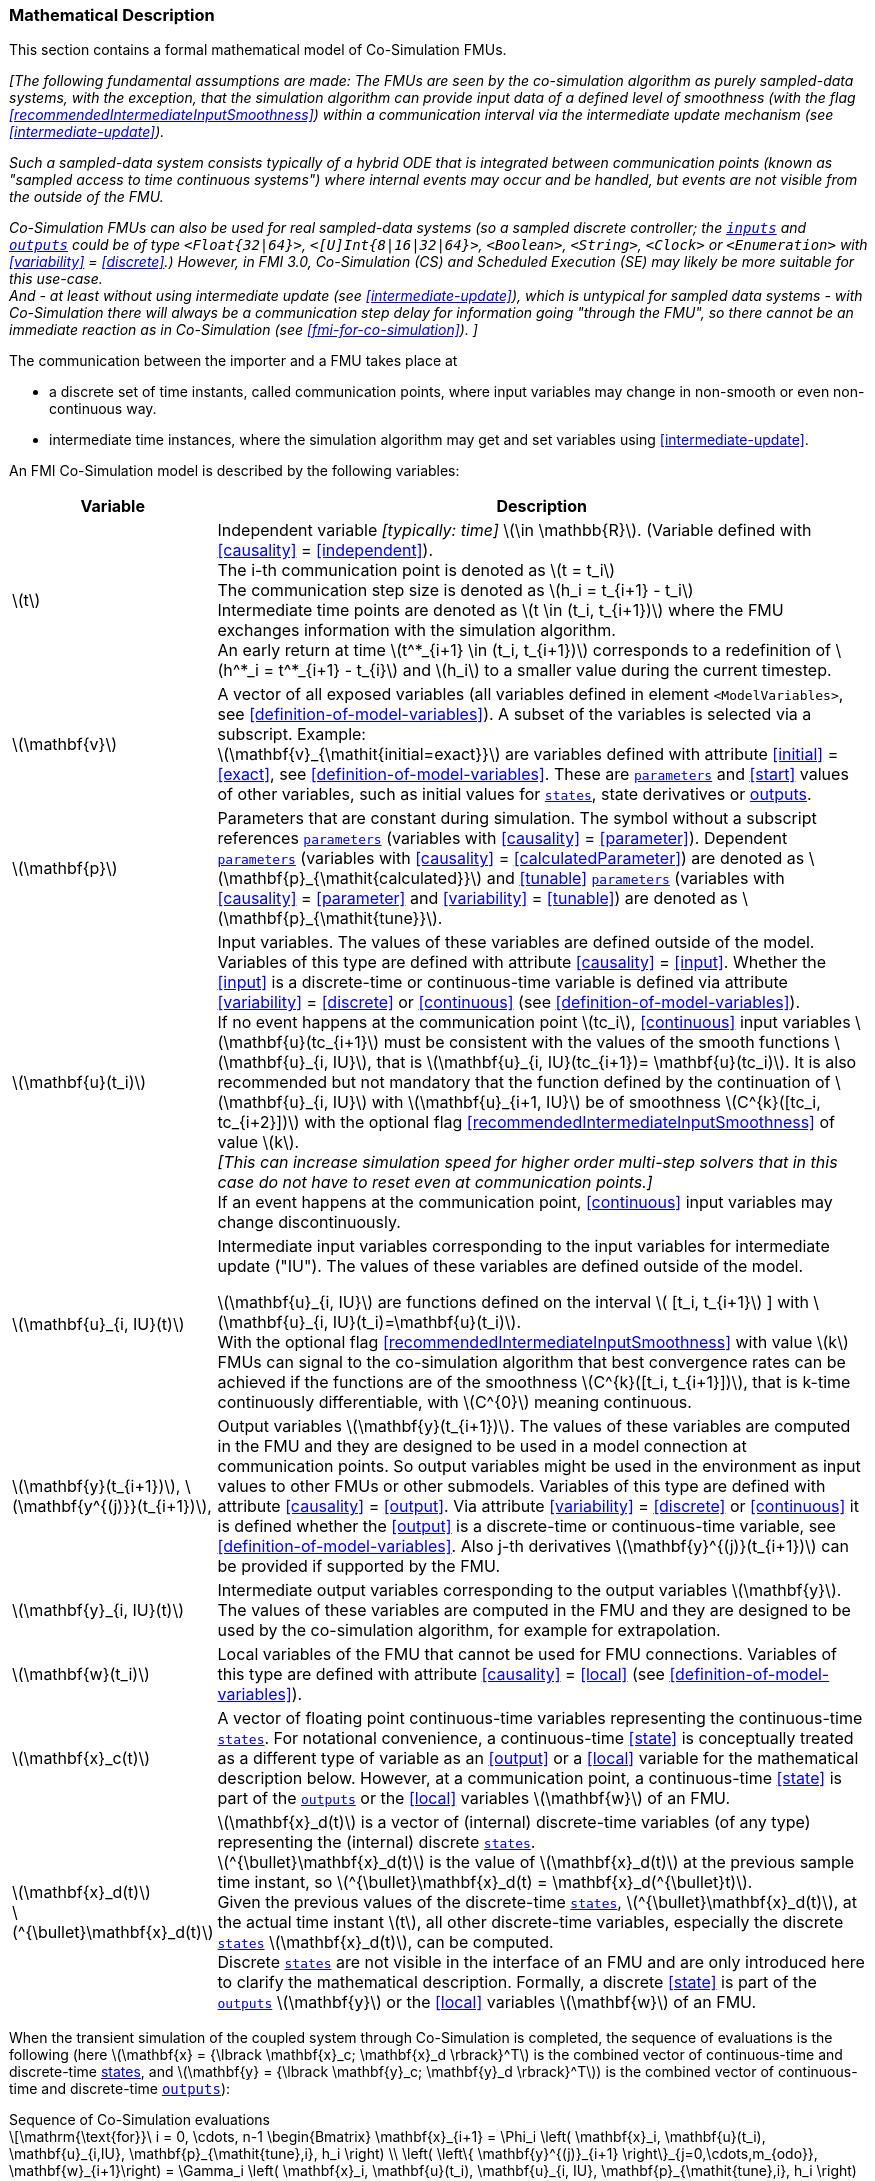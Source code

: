 === Mathematical Description [[math-co-simulation]]


This section contains a formal mathematical model of Co-Simulation FMUs.

_[The following fundamental assumptions are made:_
_The FMUs are seen by the co-simulation algorithm as purely sampled-data systems, with the exception, that the simulation algorithm can provide input data of a defined level of smoothness (with the flag <<recommendedIntermediateInputSmoothness>>) within a communication interval via the intermediate update mechanism (see <<intermediate-update>>)._

_Such a sampled-data system consists typically of a hybrid ODE that is integrated between communication points (known as "sampled access to time continuous systems") where internal events may occur and be handled, but events are not visible from the outside of the FMU._

_Co-Simulation FMUs can also be used for real sampled-data systems (so a sampled discrete controller; the <<input,`inputs`>> and <<output,`outputs`>> could be of type `<Float{32|64}>`, `<[U]Int{8|16|32|64}>`, `<Boolean>`, `<String>`, `<Clock>` or `<Enumeration>` with <<variability>> = <<discrete>>.)_
_However, in FMI 3.0, Co-Simulation (CS) and Scheduled Execution (SE) may likely be more suitable for this use-case._ +
_And - at least without using intermediate update (see <<intermediate-update>>), which is untypical for sampled data systems - with Co-Simulation there will always be a communication step delay for information going "through the FMU", so there cannot be an immediate reaction as in Co-Simulation (see <<fmi-for-co-simulation>>)._
_]_

The communication between the importer and a FMU takes place at

- a discrete set of time instants, called communication points, where input variables may change in non-smooth or even non-continuous way.

- intermediate time instances, where the simulation algorithm may get and set variables using <<intermediate-update>>.

An FMI Co-Simulation model is described by the following variables:

[options="header", cols="^1,7"]
|====
|Variable
|Description

|latexmath:[t]
|Independent variable _[typically: time]_ latexmath:[\in \mathbb{R}].
(Variable defined with <<causality>> = <<independent>>). +
The i-th communication point is denoted as latexmath:[t = t_i] +
The communication step size is denoted as latexmath:[h_i = t_{i+1} - t_i] +
Intermediate time points are denoted as latexmath:[t \in (t_i, t_{i+1})] where the FMU exchanges information with the simulation algorithm. +
An early return at time  latexmath:[t^*_{i+1} \in (t_i, t_{i+1})]  corresponds to a redefinition of latexmath:[h^*_i = t^*_{i+1} - t_{i}] and latexmath:[h_i] to a smaller value during the current timestep.

|latexmath:[\mathbf{v}]
| A vector of all exposed variables (all variables defined in element `<ModelVariables>`, see <<definition-of-model-variables>>).
A subset of the variables is selected via a subscript.
Example: +
latexmath:[\mathbf{v}_{\mathit{initial=exact}}] are variables defined with attribute <<initial>> = <<exact>>, see <<definition-of-model-variables>>.
These are <<parameter,`parameters`>> and <<start>> values of other variables, such as initial values for <<state,`states`>>, state derivatives or <<output,outputs>>.

|latexmath:[\mathbf{p}]
|Parameters that are constant during simulation.
The symbol without a subscript references <<parameter,`parameters`>> (variables with <<causality>> = <<parameter>>).
Dependent <<parameter,`parameters`>> (variables with <<causality>> = <<calculatedParameter>>) are denoted as latexmath:[\mathbf{p}_{\mathit{calculated}}] and <<tunable>> <<parameter,`parameters`>> (variables with <<causality>> = <<parameter>> and <<variability>> = <<tunable>>) are denoted as latexmath:[\mathbf{p}_{\mathit{tune}}].

|latexmath:[\mathbf{u}(t_i)]
|Input variables.
The values of these variables are defined outside of the model.
Variables of this type are defined with attribute <<causality>> = <<input>>.
Whether the <<input>> is a discrete-time or continuous-time variable is defined via attribute <<variability>> = <<discrete>> or <<continuous>> (see <<definition-of-model-variables>>). +
If no event happens at the communication point latexmath:[tc_i], <<continuous>> input variables latexmath:[\mathbf{u}(tc_{i+1}] must be consistent with the values of the smooth functions latexmath:[\mathbf{u}_{i, IU}], that is latexmath:[\mathbf{u}_{i, IU}(tc_{i+1})= \mathbf{u}(tc_i)].
It is also recommended but not mandatory that the function defined by the continuation of latexmath:[\mathbf{u}_{i, IU}] with latexmath:[\mathbf{u}_{i+1, IU}] be of smoothness latexmath:[C^{k}([tc_i, tc_{i+2}\])]  with the optional flag <<recommendedIntermediateInputSmoothness>> of value latexmath:[k]. +
_[This can increase simulation speed for higher order multi-step solvers that in this case do not have to reset even at communication points.]_ +
If an event happens at the communication point, <<continuous>> input variables may change discontinuously.

|latexmath:[\mathbf{u}_{i, IU}(t)]
|Intermediate input variables corresponding to the input variables for intermediate update ("IU").
The values of these variables are defined outside of the model.

latexmath:[\mathbf{u}_{i, IU}] are functions defined on the interval latexmath:[ [t_i, t_{i+1}] ] with latexmath:[\mathbf{u}_{i, IU}(t_i)=\mathbf{u}(t_i)]. +
With the optional flag <<recommendedIntermediateInputSmoothness>> with value latexmath:[k] FMUs can signal to the co-simulation algorithm that best convergence rates can be achieved if the functions are of the smoothness latexmath:[C^{k}([t_i, t_{i+1}\])], that is k-time continuously differentiable, with latexmath:[C^{0}] meaning continuous.

|latexmath:[\mathbf{y}(t_{i+1})], latexmath:[\mathbf{y^{(j)}}(t_{i+1})],
|Output variables latexmath:[\mathbf{y}(t_{i+1})].
The values of these variables are computed in the FMU and they are designed to be used in a model connection at communication points.
So output variables might be used in the environment as input values to other FMUs or other submodels.
Variables of this type are defined with attribute <<causality>> = <<output>>.
Via attribute <<variability>> = <<discrete>> or <<continuous>> it is defined whether the <<output>> is a discrete-time or continuous-time variable, see <<definition-of-model-variables>>.
Also j-th derivatives latexmath:[\mathbf{y}^{(j)}(t_{i+1})] can be provided if supported by the FMU.


|latexmath:[\mathbf{y}_{i, IU}(t)]
|Intermediate output variables corresponding to the output variables latexmath:[\mathbf{y}].
The values of these variables are computed in the FMU and they are designed to be used by the co-simulation algorithm, for example for extrapolation.

|latexmath:[\mathbf{w}(t_i)]
|Local variables of the FMU that cannot be used for FMU connections.
Variables of this type are defined with attribute <<causality>> = <<local>> (see <<definition-of-model-variables>>).

|latexmath:[\mathbf{x}_c(t)]
|A vector of floating point continuous-time variables representing the continuous-time <<state,`states`>>.
For notational convenience, a continuous-time <<state>> is conceptually treated as a different type of variable as an <<output>> or a <<local>> variable for the mathematical description below.
However, at a communication point, a continuous-time <<state>> is part of the <<output,`outputs`>> or the <<local>> variables latexmath:[\mathbf{w}] of an FMU.

|latexmath:[\mathbf{x}_d(t)] +
latexmath:[^{\bullet}\mathbf{x}_d(t)]
|latexmath:[\mathbf{x}_d(t)] is a vector of (internal) discrete-time variables (of any type) representing the (internal) discrete <<state,`states`>>. +
latexmath:[^{\bullet}\mathbf{x}_d(t)] is the value of latexmath:[\mathbf{x}_d(t)] at the previous sample time instant, so latexmath:[^{\bullet}\mathbf{x}_d(t) = \mathbf{x}_d(^{\bullet}t)]. +
Given the previous values of the discrete-time <<state,`states`>>, latexmath:[^{\bullet}\mathbf{x}_d(t)], at the actual time instant latexmath:[t], all other discrete-time variables, especially the discrete <<state,`states`>> latexmath:[\mathbf{x}_d(t)], can be computed. +
Discrete <<state,`states`>> are not visible in the interface of an FMU and are only introduced here to clarify the mathematical description.
Formally, a discrete <<state>> is part of the <<output,`outputs`>> latexmath:[\mathbf{y}] or the <<local>> variables latexmath:[\mathbf{w}] of an FMU.
|====

When the transient simulation of the coupled system through Co-Simulation is completed, the sequence of evaluations is the following (here latexmath:[\mathbf{x} = {\lbrack \mathbf{x}_c; \mathbf{x}_d \rbrack}^T] is the combined vector of continuous-time and discrete-time <<state,states>>, and latexmath:[\mathbf{y} = {\lbrack \mathbf{y}_c; \mathbf{y}_d \rbrack}^T]) is the combined vector of continuous-time and discrete-time <<output,`outputs`>>):

.Sequence of Co-Simulation evaluations
[[equation-co-simulation-evaluations,Sequence of Co-Simulation evaluations]]
[latexmath]
++++
\mathrm{\text{for}}\ i = 0, \cdots, n-1

\begin{Bmatrix}

\mathbf{x}_{i+1} = \Phi_i \left( \mathbf{x}_i,  \mathbf{u}(t_i), \mathbf{u}_{i,IU}, \mathbf{p}_{\mathit{tune},i}, h_i  \right)

\\

\left( \left\{ \mathbf{y}^{(j)}_{i+1} \right\}_{j=0,\cdots,m_{odo}}, \mathbf{w}_{i+1}\right) = \Gamma_i \left( \mathbf{x}_i,  \mathbf{u}(t_i), \mathbf{u}_{i, IU}, \mathbf{p}_{\mathit{tune},i}, h_i  \right)

\end{Bmatrix}
++++

where latexmath:[\mathbf{\Phi}_i] and latexmath:[\mathbf{\Gamma}_i] define the system behavior for the time interval latexmath:[t_i < t \leq t_{i+1}],
with latexmath:[t_i = t_0 + \sum_{k=0}^{i-1}h_k].

_[For the part of the Co-Simulation FMU that is based on an ODE, a differential equation is solved between communication points:_

[latexmath]
++++
\dot{\mathbf{x}}_c = \mathbf{\varphi} \left( \mathbf{x}_c(t), \mathbf{u}_c(t),
\mathbf{p}_{\mathit{tune}} \right)
++++

_If the simulation algorithm implements an extrapolation method of order_ latexmath:[m_{extra}] _, it can provide intermediate inputs of the form:_


[latexmath]
++++
\mathbf{u}_{i, IU}(t)
=
\sum^{m_{\mathit{extra}}}_{j=0} \mathbf{C_{i, j}} \frac{(t-tc_i)^j}{j!}
++++
_where_ latexmath:[\mathbf{C}_{i, j}] _are coefficients that can be equal to output derivatives of a connected FMU to realize a Taylor polynomial._

_The function_ latexmath:[\mathbf{\varphi}]  _shall approximate the numerical integration of the underlying differential equation._

_For example, for a stiff differential equation one could use a linear implicit Euler method (neglecting intermediate variable information):_

[latexmath]
++++
\mathbf{\Phi}_i \left( \mathbf{x}_{c,i}, \left\{ \mathbf{u}_{c,i} \right\}_{j = 0,\cdots,m_{ido}},\ \mathbf{p}_{\mathit{tune},i}, t_i \right)
=
\mathbf{x}_{c,i} + \left( \mathbf{I} -
h_i \frac{\partial \mathbf{\varphi}}{\partial \mathbf{x}_c} \right)^{- 1}  h_i \mathbf{\phi} \left( \mathbf{x}_{c,i}, \mathbf{u}_{c,i}, \mathbf{p}_{\mathit{tune},i} \right).
++++

_]_

Definition <<equation-co-simulation-evaluations>> is consistent with the definition of co-simulation by <<KS00>>.

* At the communication points, the simulation algorithm provides generalized inputs to the FMU:

** The current <<input>> variables latexmath:[\mathbf{u}_i] of the FMU (in other words, the <<input>> variables of the model represented by the FMU, in the sense of system-level simulation).

** Varying <<parameter,`parameters`>> latexmath:[\mathbf{p}_{\mathit{tune},i}], also known as <<tunable>> <<parameter,`parameters`>>.

* The FMU provides generalized outputs to the simulation algorithm, which are:

** The current output variables latexmath:[\mathbf{y}_{i+1}^{(0)}] of the FMU (same remark as above), along with some of their successive <<derivative,`derivatives`>> latexmath:[\left\{ \mathbf{y}_{i+1}^{(j)} \right\}_{j=1,\cdots,m_{odo}}] (in case of continuous-time variables).

** Observation variables and <<calculated>> varying <<parameter,`parameters`>> latexmath:[\mathbf{w}_{i+1}], along with directional derivatives estimated at latexmath:[t = t_{i+1}] (in case of continuous-time variables).

* At intermediate times latexmath:[t\in (t_i, t_{i+1})] the simulation algorithm and the FMU exchange values for latexmath:[\mathbf{u}_{i, IU}(t)] and latexmath:[\mathbf{y}_{i, IU}(t)].

* Initialization: The FMU being a sampled-data system, its internal states (which can be either continuous-time or discrete-time) need to be initialized at latexmath:[t = t_0].
This is performed through an auxiliary function _[this relationship is defined in the XML file under elements `<ModelStructure><InitialUnknown>`]_:

Computing the solution of an FMI Co-Simulation model means to split the solution process in two phases and in every phase different equations and solution methods are utilized.
The phases can be categorized according to the following modes:

==== Initialization Mode
This mode is used to compute at the start time latexmath:[t_0] initial values for internal variables of the Co-Simulation FMU, especially for continuous-time <<state,`states`>>, latexmath:[\mathbf{x}_d(t_0)], and for the previous discrete-time <<state,`states`>>, latexmath:[^{\bullet}\mathbf{x}_d(t_0)], by utilizing extra equations not present in the other mode _[for example, equations to set all <<derivative,`derivatives`>> to zero, that is, to initialize in steady-state]_.
If the FMU is connected in loops with other models, iterations over the FMU equations are possible.
Algebraic equations are solved in this mode.

==== Step Mode
This mode is used to compute the values of all continuous-time and discrete-time variables at communication points by numerically solving ordinary differential, algebraic and discrete equations.
If the FMU is connected in loops with other models, no iterations over the FMU equations are possible for a given communication point.

_[Note that for a Co-Simulation FMU, no super-dense time description is used at communication points.]_

The equations are defined in <<table-math-co-simulation>> can be evaluated in the respective mode.
The following color coding is used in the table:

[cols="1,8"]
|====
|[silver]#*grey*# |If a variable in an argument list is marked in grey, then this variable is not changing in this mode and just the last calculated value from the previous mode is internally used.
For an input argument it is not allowed to call `fmi3Set{VariableType}`.
For an output argument, calling `fmi3Get{VariableType}` on such a variable returns always the same value in this mode.
|[lime]#*green*# |Functions marked in [lime]#green# are special functions to enter or leave a mode.
|[blue]#*blue*# |Equations and functions marked in [blue]#blue# define the actual computations to be performed in the respective mode.
|====

.Mathematical description of an FMU for Co-Simulation.
[#table-math-co-simulation]
[cols="2,1",options="header",]
|====
|Equations
|FMI functions

2+|Equations before *Initialization Mode* in state machine

|Set variables and that have a start value (<<initial>> = <<exact>> or <<approx>>)
|`fmi3Set{VariableType}`

2+|Equations during *Initialization Mode* in state machine
|[lime]#Enter *Initialization Mode* at (activate initialization, discrete-time and continuous-time equations). Set and set <<start>> value of <<independent>> variable latexmath:[t_{i=0}].#
|[lime]#fmi3EnterInitializationMode#

|Set variables latexmath:[v_{\mathit{initial=exact}}] and latexmath:[v_{\mathit{initial=approx}}] that have a <<start>> value with <<initial>> = <<exact>> (<<parameter,`parameters`>> latexmath:[\mathbf{p}] and continuous-time <<state,`states`>> with start values latexmath:[\mathbf{x}_{c,\mathit{initial=exact}}] are included here)
|`fmi3Set{VariableType}`

|Set continuous-time and discrete-time <<input,`inputs`>> latexmath:[\mathbf{u}_{c+d}(t_0)] of continuous-time <<input,`inputs`>> latexmath:[\mathbf{u}_{c}^{(j)}(t_0)]
|`fmi3Set{VariableType}`

|[blue]#latexmath:[\mathbf{v}_{\mathit{InitialUnknowns}} := \mathbf{f}_{\mathit{init}}(\mathbf{u}_c, \mathbf{u}_d, t_0, \mathbf{v}_{\mathit{initial=exact}})]#
|`[blue]#fmi3Get{VariableType}#` +
`[blue]#fmi3GetDirectionalDerivative#`

|[lime]#Exit *Initialization Mode* (de-activate initialization equations)#
|[lime]#fmi3ExitInitializationMode#

2+|Equations during *Step Mode* in state machine

|Set <<tunable>> <<parameter,`parameters`>> latexmath:[\mathbf{p}_{\mathit{tune}}] (and do not set other <<parameter,`parameters`>> latexmath:[\mathbf{p}_{\mathit{other}}])
|`fmi3Set{VariableType}`

|Set continuous-time and discrete-time <<input,`inputs`>> latexmath:[\mathbf{u}_{d+c}(t_i)]
|`fmi3Set{VariableType}`

|[blue]#latexmath:[\begin{matrix} t_{i+1} := t_i + h_i \\ (\mathbf{y}_{c+d}, \mathbf{y}_c^{(j)}, \mathbf{w}_{c+d}) := \mathbf{f}_{\mathit{doStep}}(\mathbf{u}_{c+d}, \mathbf{u}_{i, IU},  t_i, h_i, \mathbf{p}_{\mathit{tune}}, \mathbf{p}_{\mathit{other}})_{t_i} \\ t_i := t_{i+1} \end{matrix}]# +
[blue]#latexmath:[\mathbf{f}_{\mathit{doStep}}] is also a function of the internal variables latexmath:[\mathbf{x}_c], latexmath:[^{\bullet}\mathbf{x}_d]#
|`[blue]#fmi3DoStep#` +
`[blue]#fmi3Get{VariableType}#` +
`[blue]#fmi3GetOutputDerivatives#` +
`[blue]#fmi3GetDirectionalDerivative#` +
`[blue]#fmi3CallbackIntermediateUpdate#`


2+|Equations during *Intermediate update mode* in state machine

|Set continuous-time  <<input,`inputs`>> latexmath:[\mathbf{u}_{c, IU}(t)]
|`fmi3Set{VariableType}`


| [blue]#latexmath:[\mathbf{y}_{i, IU}(t):= \mathbf{f}_{\mathit{Intermediate}}(\mathbf{u}_{i, c+d}, \mathbf{u}_{i, IU} ( t \in [t_i, t) ),  t, h_i, \mathbf{p}_{\mathit{tune}}, \mathbf{p}_{\mathit{other}})]#
|`[blue]#fmi3Get{VariableType}#`

2+|*Data types*

2+|latexmath:[t, t_i, h_i \in \mathbb{R}, \mathbf{p} \in \mathbb{P}^{np}, \mathbf{u}(t) \in \mathbb{P}^{nu}, \mathbf{y}(t) \in \mathbb{P}^{ny}, \mathbf{x}_c(t) \in \mathbb{R}^{nxc}, \mathbf{x}_d(t) \in \mathbb{P}^{nxd}, \mathbf{w}(t) \in \mathbb{P}^{nw}] +
latexmath:[\mathbb{R}]: floating point variable, latexmath:[\mathbb{R}]: floating point or Boolean or integer or enumeration or string variable +
latexmath:[\mathbf{f}_{\mathit{init}}, \mathbf{f}_{\mathit{out}} \in C^0] (=continuous functions with respect to all input parameters inside the respective mode).
|====

_[Remark - Calling Sequences:_

_In <<table-math-co-simulation>>, for notational convenience in *Initialization Mode* one function call is defined to compute all output arguments from all inputs arguments._
_In reality, every variable output argument is computed by one_ `fmi3Get{VariableType}` _function call._

_In *Step Mode* the input arguments to_ latexmath:[\mathbf{f}_{\mathit{doStep}}] _are defined by calls to_ `fmi3Set{VariableType}` _functions._
_The variables computed by_ latexmath:[\mathbf{f}_{\mathit{doStep}}] _can be inquired by_  `fmi3Get{VariableType}` _function calls.]_

==== Smoothness, Continuity and Discontinuity

Since inputs will be set at specific communication points by the importing tool, the FMU must make assumptions about the values between these communication points, including points of intermediate updates.

Between communication points, even when intermediate updates are called, all changes must be assumed to be continuous.

<<continuous, Continuous>> inputs may change between communication points in case of <<intermediateVariableSetRequested, `intermediateVariableSetRequested == true`.
These intermediate values are provided by the co-simulation algorithm for example by an extrapolation polynomial build with the output derivatives of connected FMUs (see <<recommendedIntermediateInputSmoothness>>).
If a <<continuous>> input changes `discontinuously` (e.g. the actual input value deviates too much from the extrapolation polynomial), the co-simulation algorithm must raise an event to indicate to the FMU a discontinuous change at an input.

<<discrete, `Discrete`>> inputs keep their values between communication points.
Furthermore, changing <<discrete>> variables at communication points will likely require special handling within the FMU.
Since the FMU itself can detect such changes, the co-simulation algorithm does not need to raise explicit events in such a case.

